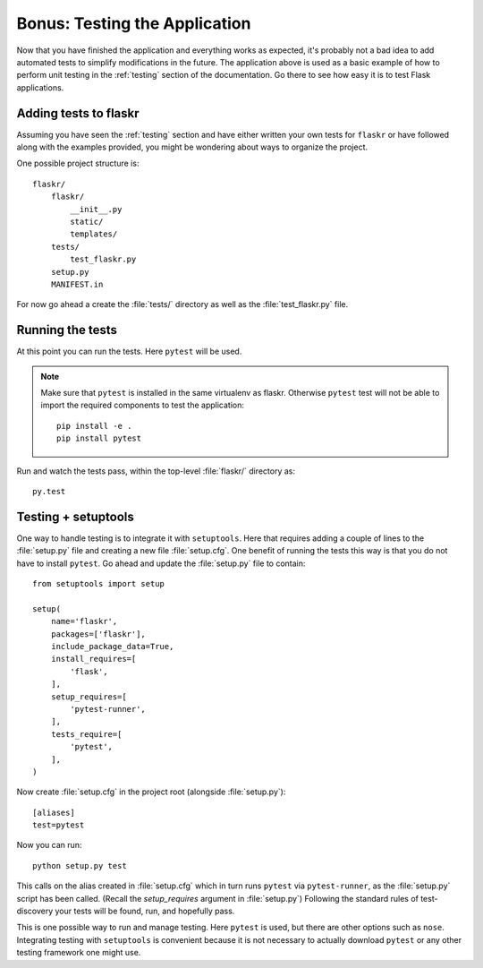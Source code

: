.. _tutorial-testing:

Bonus: Testing the Application
==============================

Now that you have finished the application and everything works as
expected, it's probably not a bad idea to add automated tests to simplify
modifications in the future.  The application above is used as a basic
example of how to perform unit testing in the :ref:`testing` section of the
documentation.  Go there to see how easy it is to test Flask applications.

Adding tests to flaskr
----------------------

Assuming you have seen the :ref:`testing` section and have either written
your own tests for ``flaskr`` or have followed along with the examples
provided, you might be wondering about ways to organize the project.

One possible project structure is::

    flaskr/
        flaskr/
            __init__.py
            static/
            templates/
        tests/
            test_flaskr.py
        setup.py
        MANIFEST.in

For now go ahead a create the :file:`tests/` directory as well as the 
:file:`test_flaskr.py` file.

Running the tests
-----------------

At this point you can run the tests. Here ``pytest`` will be used. 

.. note:: Make sure that ``pytest`` is installed in the same virtualenv 
    as flaskr. Otherwise ``pytest`` test will not be able to import the 
    required components to test the application::

        pip install -e .
        pip install pytest 

Run and watch the tests pass, within the top-level :file:`flaskr/` 
directory as::

    py.test

Testing + setuptools
--------------------

One way to handle testing is to integrate it with ``setuptools``. Here
that requires adding a couple of lines to the :file:`setup.py` file and
creating a new file :file:`setup.cfg`. One benefit of running the tests 
this way is that you do not have to install ``pytest``. Go ahead and 
update the :file:`setup.py` file to contain::

    from setuptools import setup

    setup(
        name='flaskr',
        packages=['flaskr'],
        include_package_data=True,
        install_requires=[
            'flask',
        ],
        setup_requires=[
            'pytest-runner',
        ],
        tests_require=[
            'pytest',
        ],
    )

Now create :file:`setup.cfg` in the project root (alongside
:file:`setup.py`)::

    [aliases]
    test=pytest

Now you can run::

    python setup.py test

This calls on the alias created in :file:`setup.cfg` which in turn runs
``pytest`` via ``pytest-runner``, as the :file:`setup.py` script has
been called. (Recall the `setup_requires` argument in :file:`setup.py`)
Following the standard rules of test-discovery your tests will be
found, run, and hopefully pass.

This is one possible way to run and manage testing.  Here ``pytest`` is
used, but there are other options such as ``nose``.  Integrating testing
with ``setuptools`` is convenient because it is not necessary to actually
download ``pytest`` or any other testing framework one might use.
